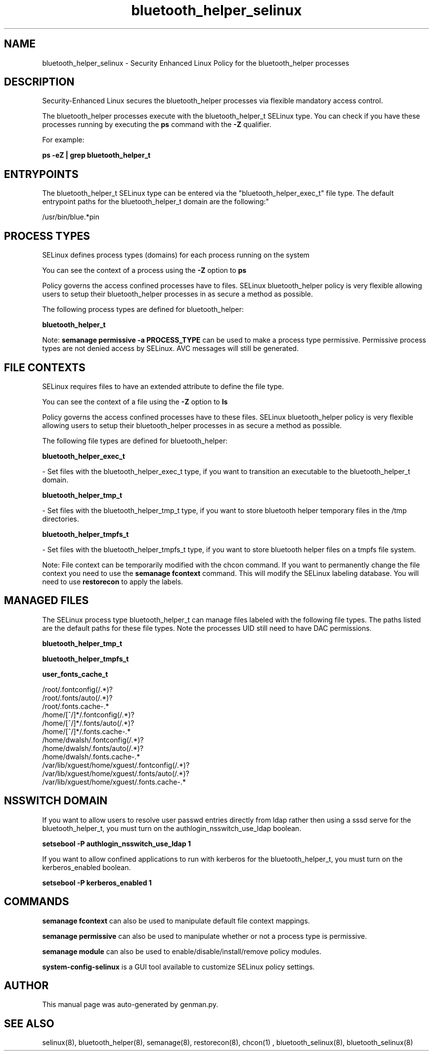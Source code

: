 .TH  "bluetooth_helper_selinux"  "8"  "bluetooth_helper" "dwalsh@redhat.com" "bluetooth_helper SELinux Policy documentation"
.SH "NAME"
bluetooth_helper_selinux \- Security Enhanced Linux Policy for the bluetooth_helper processes
.SH "DESCRIPTION"

Security-Enhanced Linux secures the bluetooth_helper processes via flexible mandatory access control.

The bluetooth_helper processes execute with the bluetooth_helper_t SELinux type. You can check if you have these processes running by executing the \fBps\fP command with the \fB\-Z\fP qualifier. 

For example:

.B ps -eZ | grep bluetooth_helper_t


.SH "ENTRYPOINTS"

The bluetooth_helper_t SELinux type can be entered via the "bluetooth_helper_exec_t" file type.  The default entrypoint paths for the bluetooth_helper_t domain are the following:"

/usr/bin/blue.*pin
.SH PROCESS TYPES
SELinux defines process types (domains) for each process running on the system
.PP
You can see the context of a process using the \fB\-Z\fP option to \fBps\bP
.PP
Policy governs the access confined processes have to files. 
SELinux bluetooth_helper policy is very flexible allowing users to setup their bluetooth_helper processes in as secure a method as possible.
.PP 
The following process types are defined for bluetooth_helper:

.EX
.B bluetooth_helper_t 
.EE
.PP
Note: 
.B semanage permissive -a PROCESS_TYPE 
can be used to make a process type permissive. Permissive process types are not denied access by SELinux. AVC messages will still be generated.

.SH FILE CONTEXTS
SELinux requires files to have an extended attribute to define the file type. 
.PP
You can see the context of a file using the \fB\-Z\fP option to \fBls\bP
.PP
Policy governs the access confined processes have to these files. 
SELinux bluetooth_helper policy is very flexible allowing users to setup their bluetooth_helper processes in as secure a method as possible.
.PP 
The following file types are defined for bluetooth_helper:


.EX
.PP
.B bluetooth_helper_exec_t 
.EE

- Set files with the bluetooth_helper_exec_t type, if you want to transition an executable to the bluetooth_helper_t domain.


.EX
.PP
.B bluetooth_helper_tmp_t 
.EE

- Set files with the bluetooth_helper_tmp_t type, if you want to store bluetooth helper temporary files in the /tmp directories.


.EX
.PP
.B bluetooth_helper_tmpfs_t 
.EE

- Set files with the bluetooth_helper_tmpfs_t type, if you want to store bluetooth helper files on a tmpfs file system.


.PP
Note: File context can be temporarily modified with the chcon command.  If you want to permanently change the file context you need to use the 
.B semanage fcontext 
command.  This will modify the SELinux labeling database.  You will need to use
.B restorecon
to apply the labels.

.SH "MANAGED FILES"

The SELinux process type bluetooth_helper_t can manage files labeled with the following file types.  The paths listed are the default paths for these file types.  Note the processes UID still need to have DAC permissions.

.br
.B bluetooth_helper_tmp_t


.br
.B bluetooth_helper_tmpfs_t


.br
.B user_fonts_cache_t

	/root/\.fontconfig(/.*)?
.br
	/root/\.fonts/auto(/.*)?
.br
	/root/\.fonts\.cache-.*
.br
	/home/[^/]*/\.fontconfig(/.*)?
.br
	/home/[^/]*/\.fonts/auto(/.*)?
.br
	/home/[^/]*/\.fonts\.cache-.*
.br
	/home/dwalsh/\.fontconfig(/.*)?
.br
	/home/dwalsh/\.fonts/auto(/.*)?
.br
	/home/dwalsh/\.fonts\.cache-.*
.br
	/var/lib/xguest/home/xguest/\.fontconfig(/.*)?
.br
	/var/lib/xguest/home/xguest/\.fonts/auto(/.*)?
.br
	/var/lib/xguest/home/xguest/\.fonts\.cache-.*
.br

.SH NSSWITCH DOMAIN

.PP
If you want to allow users to resolve user passwd entries directly from ldap rather then using a sssd serve for the bluetooth_helper_t, you must turn on the authlogin_nsswitch_use_ldap boolean.

.EX
.B setsebool -P authlogin_nsswitch_use_ldap 1
.EE

.PP
If you want to allow confined applications to run with kerberos for the bluetooth_helper_t, you must turn on the kerberos_enabled boolean.

.EX
.B setsebool -P kerberos_enabled 1
.EE

.SH "COMMANDS"
.B semanage fcontext
can also be used to manipulate default file context mappings.
.PP
.B semanage permissive
can also be used to manipulate whether or not a process type is permissive.
.PP
.B semanage module
can also be used to enable/disable/install/remove policy modules.

.PP
.B system-config-selinux 
is a GUI tool available to customize SELinux policy settings.

.SH AUTHOR	
This manual page was auto-generated by genman.py.

.SH "SEE ALSO"
selinux(8), bluetooth_helper(8), semanage(8), restorecon(8), chcon(1)
, bluetooth_selinux(8), bluetooth_selinux(8)